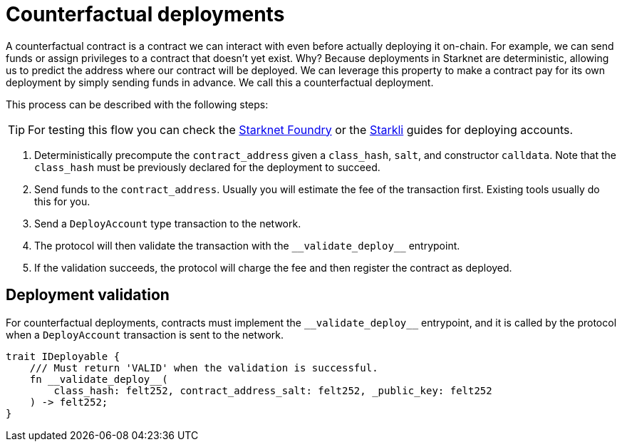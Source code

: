 :foundry: https://foundry-rs.github.io/starknet-foundry/starknet/account.html[Starknet Foundry]
:starkli: https://book.starkli.rs/accounts#account-deployment[Starkli]

= Counterfactual deployments

A counterfactual contract is a contract we can interact with even before actually deploying it on-chain.
For example, we can send funds or assign privileges to a contract that doesn't yet exist.
Why? Because deployments in Starknet are deterministic, allowing us to predict the address where our contract will be deployed.
We can leverage this property to make a contract pay for its own deployment by simply sending funds in advance. We call this a counterfactual deployment.

This process can be described with the following steps:

TIP: For testing this flow you can check the {foundry} or the {starkli} guides for deploying accounts.

1. Deterministically precompute the `contract_address` given a `class_hash`, `salt`, and constructor `calldata`.
Note that the `class_hash` must be previously declared for the deployment to succeed.

2. Send funds to the `contract_address`. Usually you will estimate the fee of the transaction first. Existing
tools usually do this for you.

3. Send a `DeployAccount` type transaction to the network.

4. The protocol will then validate the transaction with the `\\__validate_deploy__` entrypoint.

5. If the validation succeeds, the protocol will charge the fee and then register the contract as deployed.


== Deployment validation

For counterfactual deployments, contracts must implement the `\\__validate_deploy__` entrypoint, and it is
called by the protocol when a `DeployAccount` transaction is sent to the network.

[,javascript]
----
trait IDeployable {
    /// Must return 'VALID' when the validation is successful.
    fn __validate_deploy__(
        class_hash: felt252, contract_address_salt: felt252, _public_key: felt252
    ) -> felt252;
}
----
